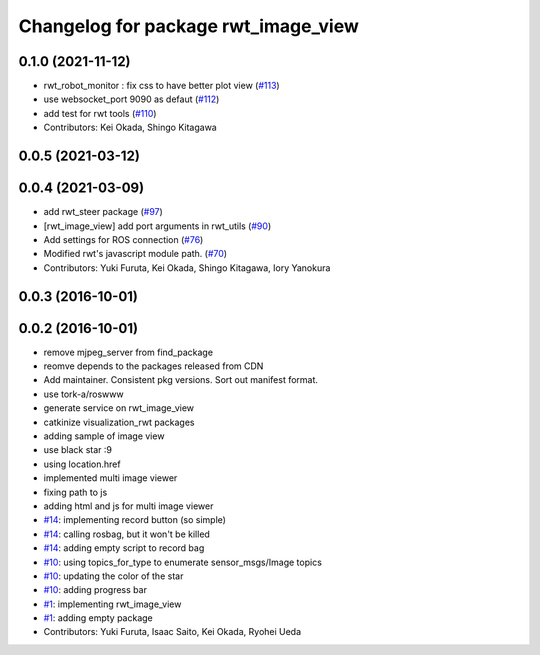 ^^^^^^^^^^^^^^^^^^^^^^^^^^^^^^^^^^^^
Changelog for package rwt_image_view
^^^^^^^^^^^^^^^^^^^^^^^^^^^^^^^^^^^^

0.1.0 (2021-11-12)
------------------
* rwt_robot_monitor : fix css to have better plot view (`#113 <https://github.com/tork-a/visualization_rwt/issues/113>`_)
* use websocket_port 9090 as defaut (`#112 <https://github.com/tork-a/visualization_rwt/issues/112>`_)
* add test for rwt tools (`#110 <https://github.com/tork-a/visualization_rwt/issues/110>`_)
* Contributors: Kei Okada, Shingo Kitagawa

0.0.5 (2021-03-12)
------------------

0.0.4 (2021-03-09)
------------------
* add rwt_steer package (`#97 <https://github.com/tork-a/visualization_rwt/issues/97>`_)
* [rwt_image_view] add port arguments in rwt_utils (`#90 <https://github.com/tork-a/visualization_rwt/issues/90>`_)
* Add settings for ROS connection (`#76 <https://github.com/tork-a/visualization_rwt//issues/76>`_)
* Modified rwt's javascript module path. (`#70 <https://github.com/tork-a/visualization_rwt//issues/70>`_)
* Contributors: Yuki Furuta, Kei Okada, Shingo Kitagawa, Iory Yanokura

0.0.3 (2016-10-01)
------------------

0.0.2 (2016-10-01)
------------------
* remove mjpeg_server from find_package
* reomve depends to the packages released from CDN
* Add maintainer. Consistent pkg versions. Sort out manifest format.
* use tork-a/roswww
* generate service on rwt_image_view
* catkinize visualization_rwt packages
* adding sample of image view
* use black star :9
* using location.href
* implemented multi image viewer
* fixing path to js
* adding html and js for multi image viewer
* `#14 <https://github.com/tork-a/visualization_rwt/issues/14>`_: implementing record button (so simple)
* `#14 <https://github.com/tork-a/visualization_rwt/issues/14>`_: calling rosbag, but it won't be killed
* `#14 <https://github.com/tork-a/visualization_rwt/issues/14>`_: adding empty script to record bag
* `#10 <https://github.com/tork-a/visualization_rwt/issues/10>`_: using topics_for_type to enumerate sensor_msgs/Image topics
* `#10 <https://github.com/tork-a/visualization_rwt/issues/10>`_: updating the color of the star
* `#10 <https://github.com/tork-a/visualization_rwt/issues/10>`_: adding progress bar
* `#1 <https://github.com/tork-a/visualization_rwt/issues/1>`_: implementing rwt_image_view
* `#1 <https://github.com/tork-a/visualization_rwt/issues/1>`_: adding empty package
* Contributors: Yuki Furuta, Isaac Saito, Kei Okada, Ryohei Ueda
